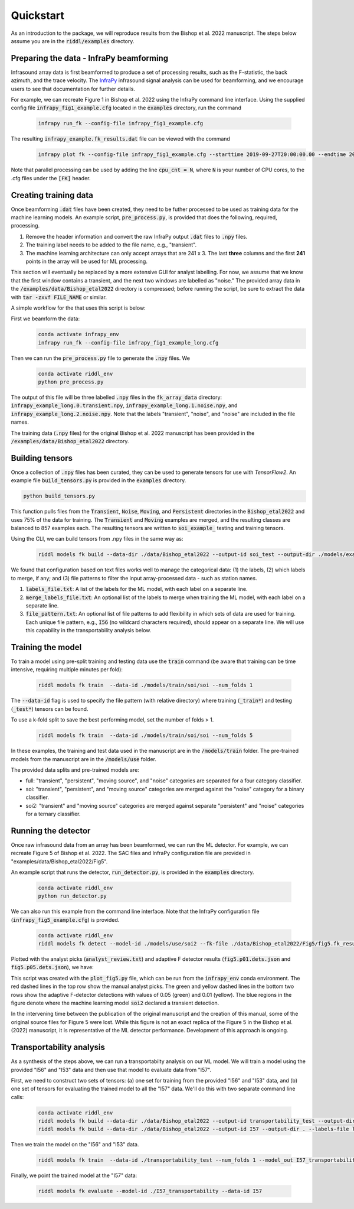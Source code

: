 .. _quickstart:

==========
Quickstart
==========

As an introduction to the package, we will reproduce results from the Bishop et al. 2022 manuscript.
The steps below assume you are in the :code:`riddl/examples` directory.

-------------------------------------------
Preparing the data - InfraPy beamforming
-------------------------------------------
Infrasound array data is first beamformed to produce a set of processing results, such as the F-statistic, the back azimuth, and the trace velocity.
The `InfraPy <https://github.com/LANL-Seismoacoustics/infrapy>`_ infrasound signal analysis can be used for beamforming, and we encourage users to see that documentation for further details.

For example, we can recreate Figure 1 in Bishop et al. 2022 using the InfraPy command line interface. Using the supplied config file :code:`infrapy_fig1_example.cfg` located in the :code:`examples` directory,
run the command
    .. code-block:: bash

        infrapy run_fk --config-file infrapy_fig1_example.cfg


The resulting :code:`infrapy_example.fk_results.dat` file can be viewed with the command
    .. code-block:: bash

        infrapy plot fk --config-file infrapy_fig1_example.cfg --starttime 2019-09-27T20:00:00.00 --endtime 2019-09-27T20:20:00.00

.. image:: _static/_images/fk_example_result.png
    :width: 1200px
    :align: center

Note that parallel processing can be used by adding the line :code:`cpu_cnt = N`, where :code:`N` is your number of CPU cores, to the .cfg files under the :code:`[FK]` header.


---------------------------
Creating training data
---------------------------

Once beamforming :code:`.dat` files have been created, they need to be futher processed to be used as training data for the machine learning models. 
An example script, :code:`pre_process.py`, is provided that does the following, required, processing.

1. Remove the header information and convert the raw InfraPy output :code:`.dat` files to :code:`.npy` files.

2. The training label needs to be added to the file name, e.g., "transient".

3. The machine learning architecture can only accept arrays that are 241 x 3. The last **three** columns and the first **241** points in the array will be used for ML processing.

This section will eventually be replaced by a more extensive GUI for analyst labelling. For now, we assume that we know that the first window contains a transient, and the next two windows are labelled as "noise."
The provided array data in the :code:`/examples/data/Bishop_etal2022` directory is compressed; before running the script, be sure to extract the data with :code:`tar -zxvf FILE_NAME` or similar.

A simple workflow for the that uses this script is below:

First we beamform the data:
    .. code-block:: bash

        conda activate infrapy_env
        infrapy run_fk --config-file infrapy_fig1_example_long.cfg


Then we can run the :code:`pre_process.py` file to generate the :code:`.npy` files. We 
    .. code-block:: bash

        conda activate riddl_env
        python pre_process.py

The output of this file will be three labelled :code:`.npy` files in the :code:`fk_array_data` directory: :code:`infrapy_example_long.0.transient.npy`, :code:`infrapy_example_long.1.noise.npy`, and :code:`infrapy_example_long.2.noise.npy`.
Note that the labels "transient", "noise", and "noise" are included in the file names.

The training data (:code:`.npy` files) for the original Bishop et al. 2022 manuscript has been provided in the :code:`/examples/data/Bishop_etal2022` directory.

---------------------------
Building tensors
---------------------------
Once a collection of :code:`.npy` files has been curated, they can be used to generate tensors for use with `TensorFlow2`.
An example file :code:`build_tensors.py` is provided in the :code:`examples` directory.

.. code-block:: bash

    python build_tensors.py

This function pulls files from the :code:`Transient`, :code:`Noise`, :code:`Moving`, and :code:`Persistent` directories in the :code:`Bishop_etal2022` and uses 75\% of the data for training.
The :code:`Transient` and :code:`Moving` examples are merged, and the resulting classes are balanced to 857 examples each. The resulting tensors are written to
:code:`soi_example_` testing and training tensors.

Using the CLI, we can build tensors from .npy files in the same way as:

    .. code-block:: bash

        riddl models fk build --data-dir ./data/Bishop_etal2022 --output-id soi_test --output-dir ./models/example --labels-file labels_file.txt --merge-labels-file merge_labels_file.txt

We found that configuration based on text files works well to manage the categorical data: (1) the labels, (2) which labels to merge, if any; and (3) file patterns to filter the input array-processed data - such as station names.

#. :code:`labels_file.txt`: A list of the labels for the ML model, with each label on a separate line.

#. :code:`merge_labels_file.txt`: An optional list of the labels to merge when training the ML model, with each label on a separate line.

#. :code:`file_pattern.txt`: An optional list of file patterns to add flexibility in which sets of data are used for training. Each unique file pattern, e.g., :code:`I56` (no wildcard characters required), should appear on a separate line. We will use this capability in the transportability analysis below.

---------------------------
Training the model
---------------------------
To train a model using pre-split training and testing data use the :code:`train` command (be aware that training can be time intensive, requiring multiple minutes per fold):

    .. code-block:: bash

      riddl models fk train  --data-id ./models/train/soi/soi --num_folds 1

The :code:`--data-id` flag is used to specify the file pattern (with relative directory) where training (:code:`_train*`) and testing (:code:`_test*`) tensors can be found.

To use a k-fold split to save the best performing model, set the number of folds > 1.

    .. code-block:: bash

      riddl models fk train  --data-id ./models/train/soi/soi --num_folds 5

In these examples, the training and test data used in the manuscript are in the :code:`/models/train` folder. The pre-trained models from the manuscript are in the :code:`/models/use` folder.

The provided data splits and pre-trained models are:

* full: "transient", "persistent", "moving source", and "noise" categories are separated for a four category classifier.

* soi: "transient", "persistent", and "moving source" categories are merged against the "noise" category for a binary classifier.

* soi2: "transient" and "moving source" categories are merged against separate "persistent" and "noise" categories for a ternary classifier.

---------------------------
Running the detector
---------------------------

Once raw infrasound data from an array has been beamformed, we can run the ML detector.
For example, we can recreate Figure 5 of Bishop et al. 2022. The SAC files and InfraPy configuration file are provided in "examples/data/Bishop_etal2022/Fig5".


An example script that runs the detector, :code:`run_detector.py`, is provided in the :code:`examples` directory.
    
    .. code-block:: bash

        conda activate riddl_env
        python run_detector.py


.. image:: _static/_images/Fig5_direct.png
    :width: 1200px
    :align: center

We can also run this example from the command line interface. Note that the InfraPy configuration file (:code:`infrapy_fig5_example.cfg`) is provided.
    
    .. code-block:: bash

        conda activate riddl_env
        riddl models fk detect --model-id ./models/use/soi2 --fk-file ./data/Bishop_etal2022/Fig5/fig5.fk_results.dat


Plotted with the analyst picks (:code:`analyst_review.txt`) and adaptive F detector results (:code:`fig5.p01.dets.json` and :code:`fig5.p05.dets.json`), we have:

.. image:: _static/_images/SOI_I53_10032019_ML.png
    :width: 1200px
    :align: center

This script was created with the :code:`plot_fig5.py` file, which can be run from the :code:`infrapy_env` conda environment. The red dashed lines in the top row show the manual analyst picks. The green and yellow dashed lines in
the bottom two rows show the adaptive F-detector detections with values of 0.05 (green) and 0.01 (yellow). The blue regions in the figure denote where the machine learning model
:code:`soi2` declared a transient detection. 

In the intervening time between the publication of the original manuscript and the creation of this manual, some of the original source files for Figure 5 were lost.
While this figure is not an exact replica of the Figure 5 in the Bishop et al. (2022) manuscript, it is representative of the ML detector performance. Development of
this approach is ongoing.


---------------------------
Transportability analysis
---------------------------
As a synthesis of the steps above, we can run a transportabilty analysis on our ML model. We will train a model using the provided "I56" and "I53" data and then use that model to evaluate data from "I57".

First, we need to construct two sets of tensors: (a) one set for training from the provided  "I56" and "I53" data, and (b) one set of tensors for evaluating the trained model to all the "I57" data.
We'll do this with two separate command line calls:

    .. code-block:: bash

      conda activate riddl_env
      riddl models fk build --data-dir ./data/Bishop_etal2022 --output-id transportability_test --output-dir . --labels-file labels_file.txt --merge-labels-file merge_labels_file.txt --file_pattern pattern_file.txt
      riddl models fk build --data-dir ./data/Bishop_etal2022 --output-id I57 --output-dir . --labels-file labels_file.txt --test-fraction 0.0 --merge-labels-file merge_labels_file.txt --file_pattern pattern_file2.txt


Then we train the model on the "I56" and "I53" data.

    .. code-block:: bash

      riddl models fk train  --data-id ./transportability_test --num_folds 1 --model_out I57_transportability

Finally, we point the trained model at the "I57" data:

    .. code-block:: bash

      riddl models fk evaluate --model-id ./I57_transportability --data-id I57


